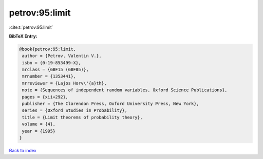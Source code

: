 petrov:95:limit
===============

:cite:t:`petrov:95:limit`

**BibTeX Entry:**

.. code-block:: bibtex

   @book{petrov:95:limit,
    author = {Petrov, Valentin V.},
    isbn = {0-19-853499-X},
    mrclass = {60F15 (60F05)},
    mrnumber = {1353441},
    mrreviewer = {Lajos Horv\'{a}th},
    note = {Sequences of independent random variables, Oxford Science Publications},
    pages = {xii+292},
    publisher = {The Clarendon Press, Oxford University Press, New York},
    series = {Oxford Studies in Probability},
    title = {Limit theorems of probability theory},
    volume = {4},
    year = {1995}
   }

`Back to index <../By-Cite-Keys.html>`_
